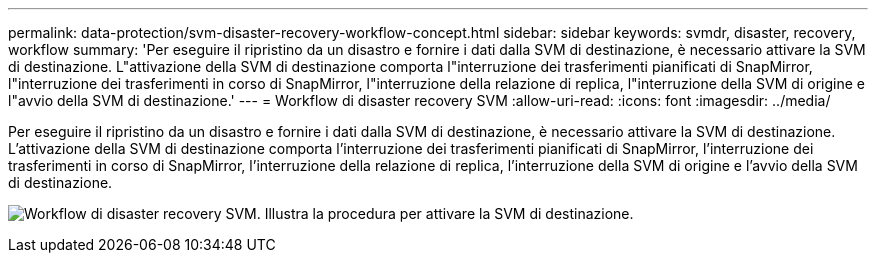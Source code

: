 ---
permalink: data-protection/svm-disaster-recovery-workflow-concept.html 
sidebar: sidebar 
keywords: svmdr, disaster, recovery, workflow 
summary: 'Per eseguire il ripristino da un disastro e fornire i dati dalla SVM di destinazione, è necessario attivare la SVM di destinazione. L"attivazione della SVM di destinazione comporta l"interruzione dei trasferimenti pianificati di SnapMirror, l"interruzione dei trasferimenti in corso di SnapMirror, l"interruzione della relazione di replica, l"interruzione della SVM di origine e l"avvio della SVM di destinazione.' 
---
= Workflow di disaster recovery SVM
:allow-uri-read: 
:icons: font
:imagesdir: ../media/


[role="lead"]
Per eseguire il ripristino da un disastro e fornire i dati dalla SVM di destinazione, è necessario attivare la SVM di destinazione. L'attivazione della SVM di destinazione comporta l'interruzione dei trasferimenti pianificati di SnapMirror, l'interruzione dei trasferimenti in corso di SnapMirror, l'interruzione della relazione di replica, l'interruzione della SVM di origine e l'avvio della SVM di destinazione.

image:svm-disaster-recovery-workflow.gif["Workflow di disaster recovery SVM. Illustra la procedura per attivare la SVM di destinazione."]
